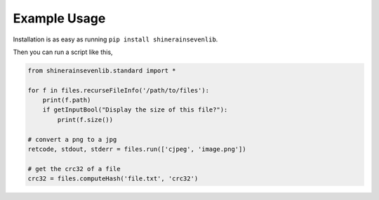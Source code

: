 

Example Usage
=======================

Installation is as easy as running ``pip install shinerainsevenlib``.

Then you can run a script like this,

.. code-block:: python

    from shinerainsevenlib.standard import *

    for f in files.recurseFileInfo('/path/to/files'):
        print(f.path)
        if getInputBool("Display the size of this file?"):
            print(f.size())

    # convert a png to a jpg
    retcode, stdout, stderr = files.run(['cjpeg', 'image.png'])

    # get the crc32 of a file
    crc32 = files.computeHash('file.txt', 'crc32')

